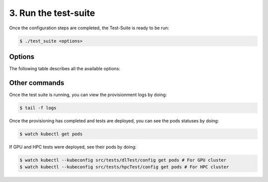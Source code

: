 3. Run the test-suite
------------------------------

Once the configuration steps are completed, the Test-Suite is ready to be run:

.. code-block:: console

    $ ./test_suite <options>

Options
===============
The following table describes all the available options:

+------------------------+--------------------------------------------------------------------------------------------------------------------------+
|Name                    | Explanation / Values                                                                                                     |
+========================+==========================================================================================================================+
|--only-test             | | Run without creating the infrastructure (VMs and cluster), only deploy tests.                                          |
|                        | | Not valid for the first run.                                                                                           |
+------------------------+--------------------------------------------------------------------------------------------------------------------------+
|--retry                 | | In case of errors on the first run, use this option for retrying. This will make the test-suite                        |
|                        | | try and reuse already provisioned infrastructure.                                                                      |
|                        | | Not valid for the first run, use only when VMs were provisioned but kubernetes                                         |
|                        | | bootstrapping failed.                                                                                                  |
+------------------------+--------------------------------------------------------------------------------------------------------------------------+
|--no-Terraform          | | Option to avoid terraform provisionment, only ansible-playbook bootstrapping.                                          |
|                        | | To be used on providers that do not support terraform.                                                                 |
+------------------------+--------------------------------------------------------------------------------------------------------------------------+
|-c, --configs           | | Specifies custom location of configs.yaml. If not used, default will be the 'configurations' folder.                   |
+------------------------+--------------------------------------------------------------------------------------------------------------------------+
|-t, --testsCatalog      | | Specifies custom location of testsCatalog.yaml. If not used, default will be the 'configurations' folder.              |
+------------------------+--------------------------------------------------------------------------------------------------------------------------+
|--destroy <cluster>     | | No test suite run, only destroy provisioned infrastructure.                                                            |
|                        | | Argument can be:                                                                                                       |
|                        | |   'shared': Destroy the shared cluster.                                                                                |
|                        | |   'dlTest': Destroy the GPU cluster.                                                                                   |
|                        | |   'hpcTest': Destroy the HPC cluster.                                                                                  |
|                        | |   'all': Destroy all clusters.                                                                                         |
+------------------------+--------------------------------------------------------------------------------------------------------------------------+
|--destroy-on-completion <cluster> | | Destroy infrastructure once the test suite completes its run. Same arguments as for '--destroy' apply.        |
|                        | |                                                                                                                        |
+------------------------+--------------------------------------------------------------------------------------------------------------------------+


Other commands
==================

Once the test suite is running, you can view the provisionment logs by doing:

.. code-block:: console

    $ tail -f logs

Once the provisioning has completed and tests are deployed, you can see the pods statuses by doing:

.. code-block:: console

    $ watch kubectl get pods

If GPU and HPC tests were deployed, see their pods by doing:

.. code-block:: console

    $ watch kubectl --kubeconfig src/tests/dlTest/config get pods # For GPU cluster
    $ watch kubectl --kubeconfig src/tests/hpcTest/config get pods # For HPC cluster
